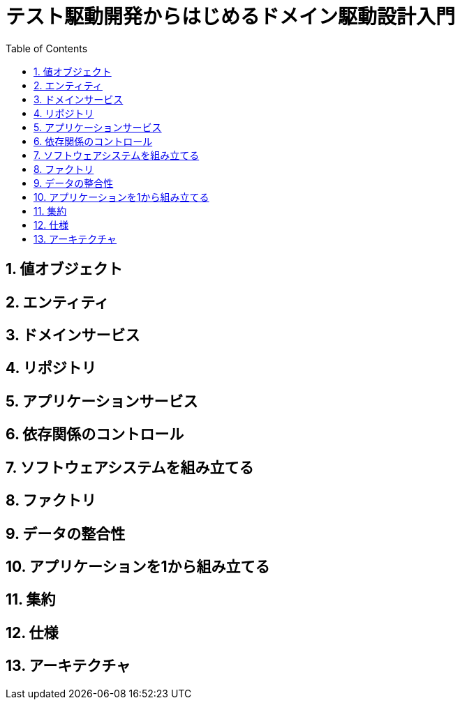:toc: left
:toclevels: 5
:sectnums:

= テスト駆動開発からはじめるドメイン駆動設計入門

== 値オブジェクト

== エンティティ

== ドメインサービス

== リポジトリ

== アプリケーションサービス

== 依存関係のコントロール

== ソフトウェアシステムを組み立てる

== ファクトリ

== データの整合性

== アプリケーションを1から組み立てる

== 集約

== 仕様

== アーキテクチャ
